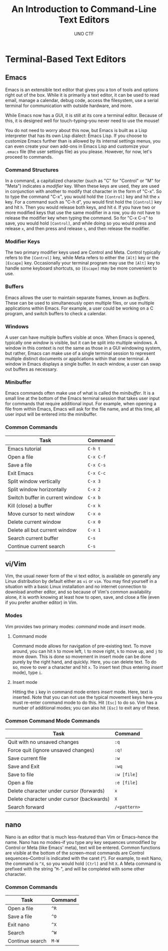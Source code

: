 #+LATEX_HEADER: \usepackage[margin=1in]{geometry}
#+TITLE: An Introduction to Command-Line Text Editors
#+AUTHOR: UNO CTF
#+DATE:
* Terminal-Based Text Editors
** Emacs
   Emacs is an extensible text editor that gives you a ton of tools and options
   right out of the box. While it is primarily a text editor, it can be used to
   read email, manage a calendar, debug code, access the filesystem, use a
   serial terminal for communication with outside hardware, and more.

   While Emacs now has a GUI, it is still at its core a terminal editor. Because
   of this, it is designed well for touch-typing--you never need to use the
   mouse!

   You do not need to worry about this now, but Emacs is built as a Lisp
   interpreter that has its own Lisp dialect: Emacs Lisp. If you choose to
   customize Emacs further than is allowed by its internal settings menus, you
   can even create your own add-ons in Emacs Lisp and customize your =.emacs=
   file (the user settings file) as you please. However, for now, let's proceed
   to commands.
*** Command Structures
    In a command, a capitalized character (such as "C" for "Control" or "M" for
    "Meta") indicates a /modifier/ key. When these keys are used, they are used
    in conjunction with another to modify that character in the form of "C-x".
    So to type the command "C-x", you would hold the =[Control]= key and hit the
    =x= key. For a command such as "C-h d", you would first hold the =[Control]=
    key and hit =h=. Then you would release both keys, and hit =d=. If you have
    two or more modified keys that use the same modifier in a row, you do not
    have to release the modifier key when typing the command. So for "C-x C-s"
    to save, you would hold =[Control]=, and while doing so you would press and
    release =x=, and then press and release =s=, and then release the modifier.
*** Modifier Keys
    The two primary modifier keys used are Control and Meta. Control typically
    refers to the =[Control]= key, while Meta refers to either the =[Alt]= key
    or the =[Escape]= key. Occasionally your terminal program may use the
    =[Alt]= key to handle some keyboard shortcuts, so =[Escape]= may be more
    convenient to use.
*** Buffers
    Emacs allows the user to maintain separate frames, known as /buffers/. These
    can be used to simultaneously open multiple files, or use multiple
    applications within Emacs. For example, a user could be working on a C
    program, and switch buffers to check a calendar.
*** Windows
    A user can have multiple buffers visible at once. When Emacs is opened,
    typically one /window/ is visible, but it can be split into multiple
    windows. A window in this context is not the same as those in a GUI
    windowing system, but rather, Emacs can make use of a single terminal
    session to represent multiple distinct documents or applications within that
    one terminal. A window in Emacs displays a single buffer. In each window, a
    user can swap out buffers as necessary.
*** Minibuffer
    Emacs commands often make use of what is called the /minibuffer/. It is a
    small line at the bottom of the Emacs terminal session that takes user input
    for commands that require additional input. For example, when opening a file
    from within Emacs, Emacs will ask for the file name, and at this time, all
    user input will be entered into the minibuffer.
*** Common Commands
    |---------------------------------+-----------|
    | Task                            | Command   |
    |---------------------------------+-----------|
    | Emacs tutorial                  | =C-h t=   |
    | Open a file                     | =C-x C-f= |
    | Save a file                     | =C-x C-s= |
    | Exit Emacs                      | =C-x C-c= |
    | Split window vertically         | =C-x 3=   |
    | Split window horizontally       | =C-x 2=   |
    | Switch buffer in current window | =C-x b=   |
    | Kill (close) a buffer           | =C-x k=   |
    | Move cursor to next window      | =C-x o=   |
    | Delete current window           | =C-x 0=   |
    | Delete all but current window   | =C-x 1=   |
    | Search current buffer           | =C-s=     |
    | Continue current search         | =C-s=     |
    |---------------------------------+-----------|
** vi/Vim
   Vim, the usual newer form of the vi text editor, is available on generally
   any Linux distribution by default either as =vi= or =vim=. You may find
   yourself in a situation with a basic Linux installation and no internet
   connection to download another editor, and so because of Vim's common
   availability alone, it is worth knowing at least how to open, save, and close
   a file (even if you prefer another editor) in Vim.
*** Modes
    Vim provides two primary modes: /command/ mode and /insert/ mode.
**** Command mode
     Command mode allows for navigation of pre-existing text. To move around,
     you can hit =h= to move left, =l= to move right, =k= to move up, and =j= to
     move down. This is done so movement in insert mode can be done purely by
     the right hand, and quickly. Here, you can delete text. To do so, move to
     over a character and hit =x=. To insert text (thus entering /insert/ mode),
     type =i=.
**** Insert mode
     Hitting the =i= key in command mode enters /insert/ mode. Here, text is
     inserted. Note that you can not use the typical movement keys here--you
     must re-enter command mode to do this. Hit =[Esc]= to do so. Vim has a
     number of additional modes; you can also hit =[Esc]= to exit any of these.
*** Common Command Mode Commands
    |-------------------------------------------+--------------|
    | Task                                      | Command      |
    |-------------------------------------------+--------------|
    | Quit with no unsaved changes              | =:q=         |
    | Force quit (ignore unsaved changes)       | =:q!=        |
    | Save current file                         | =:w=         |
    | Save and Exit                             | =:wq=        |
    | Save to file                              | =:w [file]=  |
    | Open a file                               | =:e [file]=  |
    | Delete character under cursor (forwards)  | =x=          |
    | Delete character under cursor (backwards) | =X=          |
    | Search forward                            | =/<pattern>= |
    |-------------------------------------------+--------------|
** nano
   Nano is an editor that is much less-featured than Vim or Emacs--hence the
   name. Nano has no modes--if you type any key sequences unmodified by Control
   or Meta (like Emacs' meta), text will be entered. Common functions are
   visible at the bottom of the screen--most commands are Control
   sequences--Control is indicated with the caret (^). For example, to exit
   Nano, the command is =^X=, so you would hold =[Ctrl]= and hit =X=. A Meta
   command is prefixed with the string "=M-=", and will be completed with some
   other character.
*** Common Commands
    |-----------------+---------|
    | Task            | Command |
    |-----------------+---------|
    | Open a file     | =^R=    |
    | Save a file     | =^O=    |
    | Exit nano       | =^X=    |
    | Search          | =^W=    |
    | Continue search | =M-W=   |
    |-----------------+---------|
